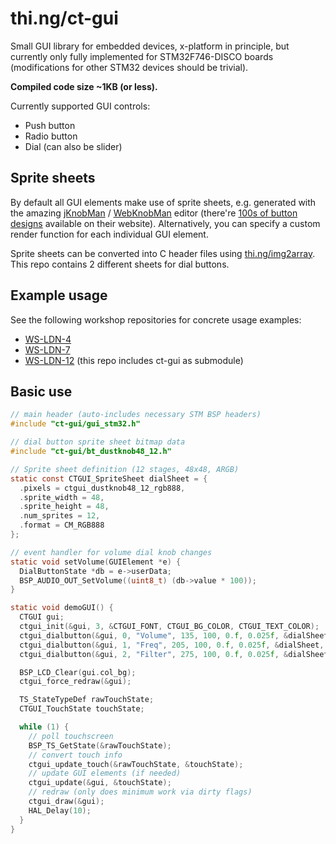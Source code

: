 * thi.ng/ct-gui

Small GUI library for embedded devices, x-platform in principle, but
currently only fully implemented for STM32F746-DISCO boards
(modifications for other STM32 devices should be trivial).

*Compiled code size ~1KB (or less).*

Currently supported GUI controls:

- Push button
- Radio button
- Dial (can also be slider)

** Sprite sheets

By default all GUI elements make use of sprite sheets, e.g. generated
with the amazing [[http://www.g200kg.com/en/software/knobman.html][jKnobMan]] / [[http://www.g200kg.com/en/webknobman/][WebKnobMan]] editor (there're [[http://www.g200kg.com/en/webknobman/gallery.php][100s of button
designs]] available on their website). Alternatively, you can specify a
custom render function for each individual GUI element.

Sprite sheets can be converted into C header files using
[[http://thi.ng/img2array][thi.ng/img2array]]. This repo contains 2 different sheets for dial
buttons.

** Example usage

[[https://raw.githubusercontent.com/thi-ng/ws-ldn-4/master/assets/ws-ldn-4-synth.jpg]]

See the following workshop repositories for concrete usage examples:

- [[https://github.com/thi-ng/ws-ldn-4][WS-LDN-4]]
- [[https://github.com/thi-ng/ws-ldn-7][WS-LDN-7]]
- [[https://github.com/thi-ng/ws-ldn-12][WS-LDN-12]] (this repo includes ct-gui as submodule)

** Basic use

#+BEGIN_SRC c
  // main header (auto-includes necessary STM BSP headers)
  #include "ct-gui/gui_stm32.h"

  // dial button sprite sheet bitmap data
  #include "ct-gui/bt_dustknob48_12.h"

  // Sprite sheet definition (12 stages, 48x48, ARGB)
  static const CTGUI_SpriteSheet dialSheet = {
    .pixels = ctgui_dustknob48_12_rgb888,
    .sprite_width = 48,
    .sprite_height = 48,
    .num_sprites = 12,
    .format = CM_RGB888
  };

  // event handler for volume dial knob changes
  static void setVolume(GUIElement *e) {
    DialButtonState *db = e->userData;
    BSP_AUDIO_OUT_SetVolume((uint8_t) (db->value * 100));
  }

  static void demoGUI() {
    CTGUI gui;
    ctgui_init(&gui, 3, &CTGUI_FONT, CTGUI_BG_COLOR, CTGUI_TEXT_COLOR);
    ctgui_dialbutton(&gui, 0, "Volume", 135, 100, 0.f, 0.025f, &dialSheet, setVolume);
    ctgui_dialbutton(&gui, 1, "Freq", 205, 100, 0.f, 0.025f, &dialSheet, NULL);
    ctgui_dialbutton(&gui, 2, "Filter", 275, 100, 0.f, 0.025f, &dialSheet, NULL);

    BSP_LCD_Clear(gui.col_bg);
    ctgui_force_redraw(&gui);

    TS_StateTypeDef rawTouchState;
    CTGUI_TouchState touchState;
  
    while (1) {
      // poll touchscreen
      BSP_TS_GetState(&rawTouchState);
      // convert touch info
      ctgui_update_touch(&rawTouchState, &touchState);
      // update GUI elements (if needed)
      ctgui_update(&gui, &touchState);
      // redraw (only does minimum work via dirty flags)
      ctgui_draw(&gui);
      HAL_Delay(10);
    }
  }
#+END_SRC
